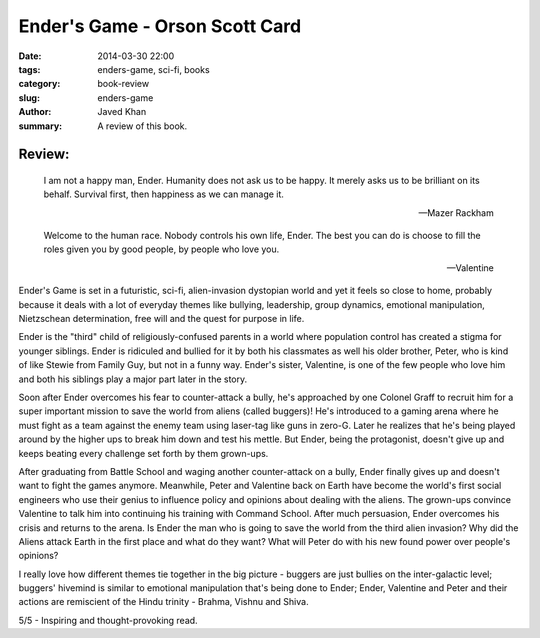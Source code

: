 Ender's Game - Orson Scott Card
###############################

:date: 2014-03-30 22:00
:tags: enders-game, sci-fi, books
:category: book-review
:slug: enders-game
:author: Javed Khan
:summary: A review of this book.

.. figure:: |filename|/images/enders-game.jpg
   :align: center
   :alt: Cover Art - Ender's Game
   :target: |filename|/images/enders-game.jpg

Review:
=======

.. epigraph::

    I am not a happy man, Ender. Humanity does not ask us to be happy. It merely
    asks us to be brilliant on its behalf. Survival first, then happiness as we can
    manage it.

    -- Mazer Rackham

    Welcome to the human race. Nobody controls his own life, Ender. The best you
    can do is choose to fill the roles given you by good people, by people who love
    you.

    -- Valentine


Ender's Game is set in a futuristic, sci-fi, alien-invasion dystopian world and
yet it feels so close to home, probably because it deals with a lot of everyday
themes like bullying, leadership, group dynamics, emotional manipulation,
Nietzschean determination, free will and the quest for purpose in life.

Ender is the "third" child of religiously-confused parents in a world where
population control has created a stigma for younger siblings. Ender is
ridiculed and bullied for it by both his classmates as well his older brother,
Peter, who is kind of like Stewie from Family Guy, but not in a funny way.
Ender's sister, Valentine, is one of the few people who love him and both his
siblings play a major part later in the story.

Soon after Ender overcomes his fear to counter-attack a bully, he's approached
by one Colonel Graff to recruit him for a super important mission to save the
world from aliens (called buggers)! He's introduced to a gaming arena where he
must fight as a team against the enemy team using laser-tag like guns in
zero-G. Later he realizes that he's being played around by the higher ups to
break him down and test his mettle. But Ender, being the protagonist, doesn't
give up and keeps beating every challenge set forth by them grown-ups.

After graduating from Battle School and waging another counter-attack on a
bully, Ender finally gives up and doesn't want to fight the games anymore.
Meanwhile, Peter and Valentine back on Earth have become the world's first
social engineers who use their genius to influence policy and opinions about
dealing with the aliens. The grown-ups convince Valentine to talk him into
continuing his training with Command School. After much persuasion, Ender
overcomes his crisis and returns to the arena. Is Ender the man who is going to
save the world from the third alien invasion? Why did the Aliens attack Earth
in the first place and what do they want? What will Peter do with his new found
power over people's opinions?

I really love how different themes tie together in the big picture - buggers
are just bullies on the inter-galactic level; buggers' hivemind is similar to
emotional manipulation that's being done to Ender; Ender, Valentine and Peter
and their actions are remiscient of the Hindu trinity - Brahma, Vishnu and
Shiva.

5/5 - Inspiring and thought-provoking read.
